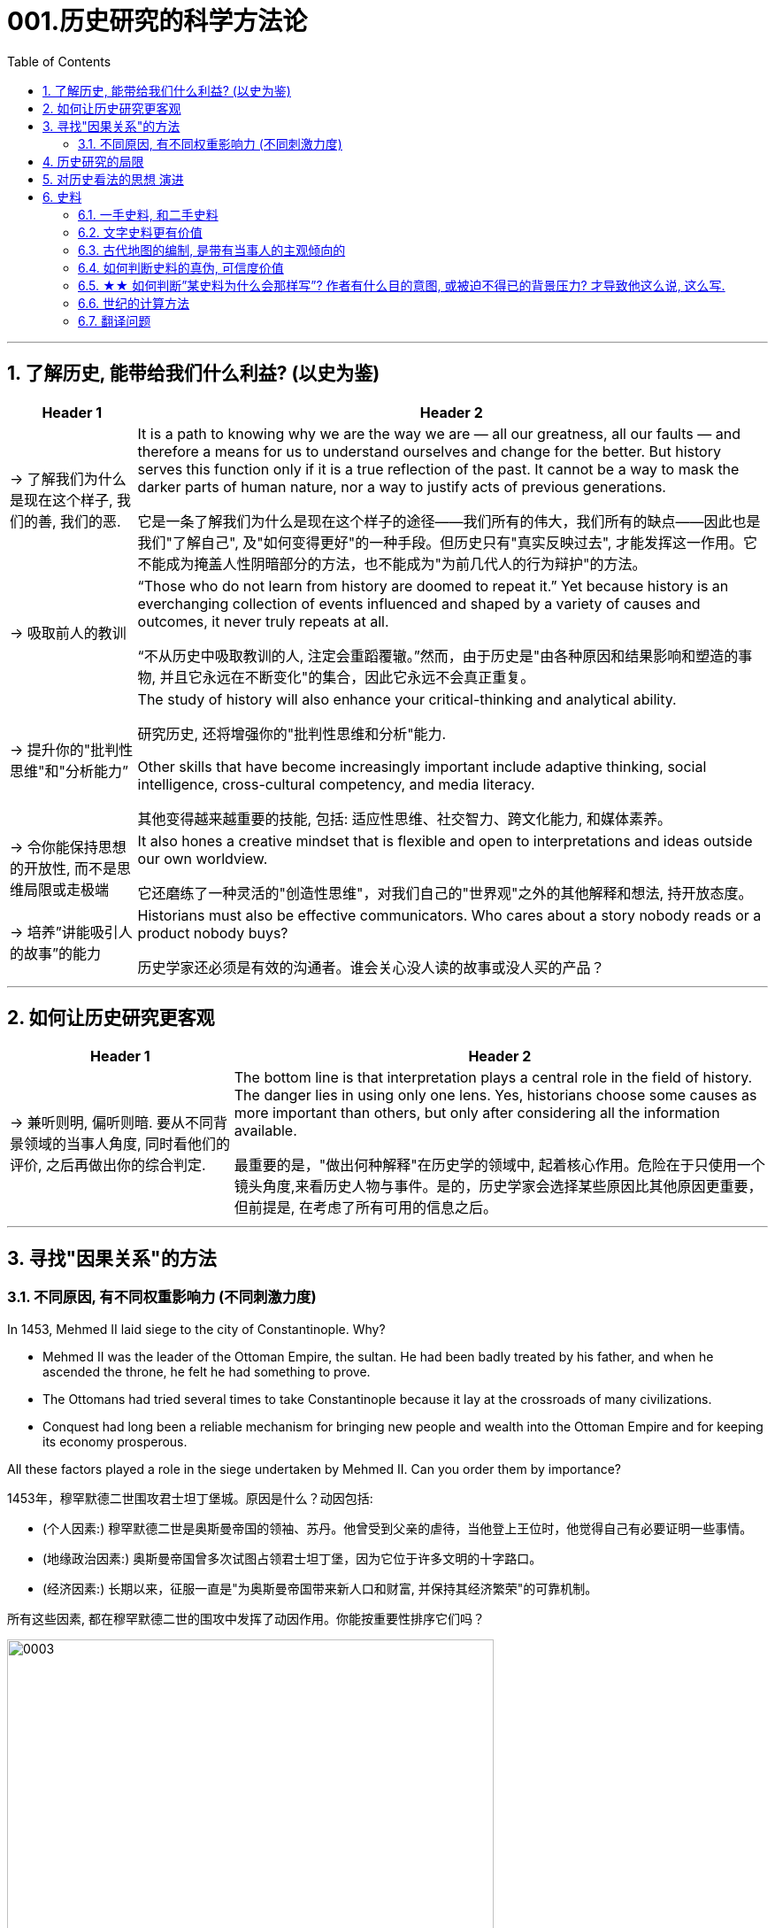 
= 001.历史研究的科学方法论
:toc: left
:toclevels: 3
:sectnums:
:stylesheet: myAdocCss.css

'''

== 了解历史, 能带给我们什么利益? (以史为鉴)

[.small]
[options="autowidth" cols="1a,1a"]
|===
|Header 1 |Header 2

|-> 了解我们为什么是现在这个样子, 我们的善, 我们的恶.

|It is a path to knowing why we are the way we are — all our greatness, all our faults — and therefore a means for us to understand ourselves and change for the better. But history serves this function only if it is a true reflection of the past. It cannot be a way to mask the darker parts of human nature, nor a way to justify acts of previous generations.

它是一条了解我们为什么是现在这个样子的途径——我们所有的伟大，我们所有的缺点——因此也是我们"了解自己", 及"如何变得更好"的一种手段。但历史只有"真实反映过去", 才能发挥这一作用。它不能成为掩盖人性阴暗部分的方法，也不能成为"为前几代人的行为辩护"的方法。

|-> 吸取前人的教训

|“Those who do not learn from history are doomed to repeat it.” Yet because history is an everchanging collection of events influenced and shaped by a variety of causes and outcomes, it never truly repeats at all.

“不从历史中吸取教训的人, 注定会重蹈覆辙。”然而，由于历史是"由各种原因和结果影响和塑造的事物, 并且它永远在不断变化"的集合，因此它永远不会真正重复。



|-> 提升你的"批判性思维"和"分析能力”

|The study of history will also enhance your critical-thinking and analytical ability. +

研究历史, 还将增强你的"批判性思维和分析"能力.


Other skills that have become increasingly important include adaptive thinking, social intelligence, cross-cultural competency, and media literacy. +

其他变得越来越重要的技能, 包括: 适应性思维、社交智力、跨文化能力, 和媒体素养。

|-> 令你能保持思想的开放性, 而不是思维局限或走极端

|It also hones a creative mindset that is flexible and open to interpretations and ideas outside our own worldview.

它还磨练了一种灵活的"创造性思维"，对我们自己的"世界观"之外的其他解释和想法, 持开放态度。

|-> 培养”讲能吸引人的故事”的能力

|Historians must also be effective communicators. Who cares about a story nobody reads or a product nobody buys?

历史学家还必须是有效的沟通者。谁会关心没人读的故事或没人买的产品？
|===


'''


== 如何让历史研究更客观

[.small]
[options="autowidth" cols="1a,1a"]
|===
|Header 1 |Header 2


|-> 兼听则明, 偏听则暗. 要从不同背景领域的当事人角度, 同时看他们的评价, 之后再做出你的综合判定.

|The bottom line is that interpretation plays a central role in the field of history. The danger lies in using only one lens. Yes, historians choose some causes as more important than others, but only after considering all the information available.  +

最重要的是，"做出何种解释"在历史学的领域中, 起着核心作用。危险在于只使用一个镜头角度,来看历史人物与事件。是的，历史学家会选择某些原因比其他原因更重要，但前提是, 在考虑了所有可用的信息之后。
|===



'''


== 寻找"因果关系"的方法


=== 不同原因, 有不同权重影响力 (不同刺激力度)

In 1453, Mehmed II laid siege to the city of Constantinople. Why?  +

- Mehmed II was the leader of the Ottoman Empire, the sultan. He had been badly treated by his father, and when he ascended the throne, he felt he had something to prove.
- The Ottomans had tried several times to take Constantinople because it lay at the crossroads of many civilizations. +
- Conquest had long been a reliable mechanism for bringing new people and wealth into the Ottoman Empire and for keeping its economy prosperous.

All these factors played a role in the siege undertaken by Mehmed II. Can you order them by importance?

1453年，穆罕默德二世围攻君士坦丁堡城。原因是什么？动因包括:

- (个人因素:) 穆罕默德二世是奥斯曼帝国的领袖、苏丹。他曾受到父亲的虐待，当他登上王位时，他觉得自己有必要证明一些事情。 +
- (地缘政治因素:) 奥斯曼帝国曾多次试图占领君士坦丁堡，因为它位于许多文明的十字路口。 +
- (经济因素:) 长期以来，征服一直是"为奥斯曼帝国带来新人口和财富, 并保持其经济繁荣"的可靠机制。 +

所有这些因素, 都在穆罕默德二世的围攻中发挥了动因作用。你能按重要性排序它们吗？

image:/img/0003.jpg[,80%]

This is the point where historians usually disagree, even about events for which most of the facts are clear.

这里就是历史学家通常意见不一致的一点，即使对于大多数事实已经明确的事件, 也是如此。


'''

== 历史研究的局限

[.small]
[options="autowidth" cols="1a,1a"]
|===
|Header 1 |Header 2

|-> 我们无法知道所有历史事实

|Will history ever be a perfect telling of the human tale? No. There are voices we may never hear.

历史会完美地讲述人类的故事吗？不。有些声音我们可能永远听不到。

|-> 不同当事人的认知可能不同, 回忆也可能有扭曲

|You will engage with firsthand accounts of key people and events — including instances in which people’s recollections of the same events might differ.

你将接触到"关键人物和事件的第一手资料——其中包括人们对同一事件的回忆", 可能"有所不同"的情况。

|===

'''

== 对历史看法的思想 演进

[.small]
[options="autowidth" cols="1a,1a"]
|===
|Header 1 |Header 2

|(以前) 进步史学: 认为人类历史是线性发展的, 从低级到高级

|One of the early European schools of thought was progressive history, which viewed history as a straight line to a specific destination. Historians with this “progressive” view believed societies were becoming more democratic over time. Their perspective might also be considered a form of teleological history, which proposes that history is moving to a particular end.

Progressive historians believed in the betterment of people and of society, so long as it occurred on a European model. Progress looked only one way: the Western way.

欧洲早期的思想流派之一是"进步史学"，它将历史视为"通往特定目的地的直线"。持有这种“进步”观点的历史学家认为，随着时间的推移，社会变得更加民主. 他们的观点也可能被认为是"目的论"历史的一种形式，该观点认为, 历史会走向一个特定的终点.

进步历史学家相信, 人民和社会会变得更好，只要它是按照欧洲模式发生的。即, 进步看起来只有一种道路：西方模式。

|(如今) 重视研究”人类是如何做出决策的”

|In the twentieth century, particularly after World War I, the idea of inevitable human progress seemed laughable. People grew more willing to question the authority of elites. Historians became more interested in the irrational aspects of the human condition, the psychology behind people’s choices. This is one reason for the rise of contemporary intellectual history, which looks at the ideas that drive people to make certain choices and focuses on philosophical questions and the history of human thought.

在二十世纪，特别是第一次世界大战之后，人类不可避免地进步的想法似乎很可笑。人们越来越质疑"精英做出的言行"的权威性. 历史学家对人类的"非理性方面", 以及"人们抉择背后的心理过程"变得更加感兴趣。这是当代思想史兴起的原因之一，它着眼于"驱使人们做出何种选择"的大脑理论研究，并关注"哲学问题"和"人类思想史"。

.你所处的①社会结构, ②你对自己的身份感知,  ③和你所受的教育, 会影响你的选择.

Our belief systems are informed by social constructs, ideas that have been created and accepted by the people in a society, such as the concepts of class distinction and gender. Social constructs influence the ways people think and behave.

我们的信仰体系, 是由"社会结构"决定的, "社会结构"就是一个社会中, 人们创造和所接受的观念（例如阶级概念, 和性别）。它会影响人们的思维和行为方式。

For example, consider the following questions:

例如，考虑以下问题：

- What do you buy a five-year-old girl for her birthday? What do you buy for a boy the same age? What influenced your decision?

你会给五岁小女孩买什么生日礼物？给同龄男孩买什么？是什么影响了你的决定？

- To which person standing at the front of a classroom would you give more respect: a woman dressed in a tailored suit, or a man wearing jeans and a t-shirt? Why?

你会更尊重站在教室前面的哪个人：穿着定制西装的女士，还是穿着牛仔裤和 T 恤的男士？为什么？


image:/img/0004.jpg[,80%]
|===


'''

== 史料

=== 一手史料, 和二手史料

There are two main kinds of historical sources, primary and secondary. +
历史来源主要有两种：一手的和二手的。 +

[.small]
[options="autowidth" cols="1a,1a"]
|===
|Header 1 |Header 2

|一手史料 : 来自历史当事人自身 (如, 政府文件, 当事人日记, 信件等)

|Primary sources, when we have them, are considered more valuable than other sources because they are as close in time as we can get to the events being studied.

当我们拥有第一手资料时，它们被认为比其他资料更有价值，因为它们在时间上尽可能接近我们所研究的事件。

Think, for example, of a court trial: The ideal is to have the trial quickly so that witness testimony is fresher and therefore more reliable. With the passage of time, people can forget, they might subconsciously add or take away parts of a memory, and they may be influenced to interpret events differently. +

以法庭审判为例：理想的情况是迅速进行审判，以便证人的证词更新鲜，因此更可靠。随着时间的流逝，人们可能会遗忘，他们可能会下意识地添加或删除部分记忆，并且可能会受到各种影响, 而以不同的方式来解释事件。

|二手史料 : 来自其他人对历史当事人的研究

|A secondary source is one written or created after the fact.  +

二手来源的史料, 是事后编写或创建的资料。
|===



Good research requires both types of sources and some attention to historiography, which is the study of how other historians have already interpreted and written about the past. +

好的研究, 需要这两种史料来源, 和对史学的关注，史学是对"其他历史学家如何解释和书写过 去"的研究。

'''

===  文字史料更有价值

History technically begins with the advent of writing. For historians, the written word is more accurate evidence for building narratives of the past.

For example, imagine a modern magazine with a rock or pop star on the front, dressed for performance in a vibrant or provocative style. If that were the only piece of evidence that existed five hundred years from now, how would historians interpret our era? Without context, interpretation of the past is quite difficult. Studying artifacts is certainly worthwhile, but text offers us greater clarity. Even if the cover of the magazine bore only a caption, like “Pop star rising to the top of the charts,” future historians would have significantly more information than from the photo alone.

从技术上讲，历史始于文字的出现. 对于历史学家来说，书面文字是构建过去叙事的更准确的证据。

例如，想象一本现代杂志，封面上有一位摇滚或流行歌星，穿着充满活力或挑衅 风格的表演服装。如果这是五百年后唯一存在的证据，历史学家将如何解释我们的时代？没有背景，解释过去是相当困难的。研究文物当然是值得的，但文本可以让我们更加清晰。即使杂志的封面上只 有一个标题，比如“流行歌星登上排行榜榜首”，未来的历史学家也将比仅从照片中获得更多的信息。

'''

=== 古代地图的编制, 是带有当事人的主观倾向的

Maps are some of the most contested pieces of historical evidence we have because they were almost always made from the perspective of the one making the map, not as an objective practice.

地图是我们拥有的"最有争议"的历史证据之一，因为它们几乎总是从"地图制作者"的"眼光角度"来制作的，而不是作为一种"客观实践"。

'''

=== 如何判断史料的真伪, 可信度价值

Historians evaluate the strength of both primary and secondary sources, especially online. How do we decide what a good source is? Always make sure you can tell who is producing the website. Is it a scholar, a museum, or a research organization?

历史学家对一手资料和第二手资料的价值量进行评估，尤其是网上的在线资料。我们如何判断什么是好的信息源？一定要知道是谁在制作这个网站。是学者、博物馆还是研究机构？

- Does the source tell you where it got the information? +

(信息源来自哪里?) 消息来源, 是否告诉您从哪里获得信息？

- Are those sources in turn objective and reliable? +

(消息源可靠吗?) 这些来源, 客观又可信吗？

- Can you corroborate the site’s information? You should see whether other sources present similar data. +

(该消息源仅仅只有孤例么? 犹如ufo?) 您能证实该网站提供的信息吗？您应该看看其他来源是否提供了类似的数据

'''

=== ★★ 如何判断”某史料为什么会那样写”? 作者有什么目的意图, 或被迫不得已的背景压力? 才导致他这么说, 这么写.

Consider the act of reading a poem. You can read the surface of a poem, the literal meaning of the words presented. But that seldom reflects the true meaning the poet meant to convey. You must also look for nuances, hidden meanings, or repeated metaphors. We approach a primary source in a similar way.

考虑读一首诗的行为。你可以只阅读一首诗的表面样子，即所呈现单词的字面意思。但这很少反映诗人内心想要传达的真正含义。你还必须寻找细微差别、隐藏的含义, 或重复的隐喻 (即, 要”透过表象看出本质”)。我们以类似的方式接近一手史料。

There are four key areas to consider when interpreting sources: the author, the audience, the intent, and the context.  A deeper inspection might reveal hidden motives. Most text-based sources have meanings beyond the obvious, and it is the historian’s job to uncover these.

解释来源时需要考虑四个关键领域： +
1.作者(作者的屁股坐在哪边)、 +
2.受众(作者在说给谁听)、 +
3.意图(作者这样说的目的是什么),  +
4.上下文(作者发言时所处的背景环境是何种状态)。

更深入的检查, 可能会揭示隐藏的动机。大多数基于文本的资料都具有超出字面上的意义，历史学家的工作就是揭示这些内在的意义。


[.small]
[options="autowidth" cols="1a,1a"]
|===
|Header 1 |Header 2

|1.作者的身份立场是什么, 作者是谁?
|
    - Who authored the source and why?
    来源的作者是谁, 以及为什么是他(由他来写)？
    - Is the author responsible for simply recording the information, or was the author involved in the event? +
    作者是否只负责记录信息，还是作者亲自参与了该事件？

|2.受众(作者在说给谁听)
|
- For whom was it written?  Was it meant to be public or private? Is it a letter to a friend or an essay submitted for publication?

它是为谁写的？ 它是公开的还是私人的？ 是一封写给朋友的信, 还是一篇提交发表的文章？

- What kind of source is it? Government documents have a different purpose than personal diaries. A former president commenting on a political issue has a different view from a comedian doing the same.

它是那种类型的来源？政府文件与个人日记的用途不同。前总统对政治问题的评论, 与喜剧演员的观 点不同。

|3.意图(作者这样说的目的是什么), 及他所说的是否真实? 而非带有谎言掩饰. 或刻意营造.
|
- You should think about the intent: Is the author reliable, or does the author have an agenda? Why might the author have written what they did? Why was the document written? Was it intended to be a factual account of an event? Was it meant to persuade?  Could the writer have been fending off an attack or lobbying for one?

您还应该考虑意图: 作者所说的是否可靠，或者作者是否有目的？为什么作者会写出他们所做的事情？为什么要编写该文件？它的目的是对一个事件进行"事实性的 描述"吗？是为了"劝说"吗？作者可能是在"抵御攻击"或"游说发动攻击"吗？

- Is it a complete falsification? Often people write things that present them in the best light rather than reveal weaknesses.

这是完全的伪造吗？ 通常，人们写的东西都是以最好的方式来展示自己，而不是"揭露弱点"。

- The different types of language used in a source are clues to its interpretation. Linguists call the use of language rhetoric. Rhetorical choices, decisions about the way words are used and put together, are often deliberate and intended to achieve a certain outcome.

(你的遣词造句, 用词方式, 反映了你的内心真正想法.) 史料来源中使用的不同类型的语言, 是"解释"它的线索。语言学家将"语言的运用"称为"修辞"。修辞选择，即关于"词语使用, 和组合方式的决定"，通常是经过深思熟虑的，旨在实现某种结果。


[.my1]
.案例
====


例:

The exterior of Hagia Sophia was decorated with Greek iconography. Churches at the time were meant to inspire awe; because most people could not read, stories of religious figures and events were told through highly decorative and symbolic images. Obedience and a desire to join a religious community could be motivated by the buildings’ grandeur. +

As you study the renderings, reflect on the following questions: What are the key features of the building? What does it make you think about? What would you think about it if you were a poor sixth-century farmer, an urban merchant of some wealth, or a foreign leader?

圣索菲亚大教堂的外墙, 装饰着希腊的圣像。当时的教堂是用来"激发敬畏之心"的, 因为大多数人不识字，所以宗教人物和故事, 都是通过高度装饰性和象征性的图像来讲述的。建筑物的宏伟可以激发"服从"和"加入宗教团体的愿望"。 +

当你研究该教堂的效果图时，请思考以下问题：该建筑物的主要特征是什么？它让你想到什么？如果你是一个六世纪的贫穷农民，一个有一定财富的城市商人，或者一个外国领导人，你会对它怎么想？
====


[.my1]
.案例
====
例:

President Franklin D. Roosevelt went to Congress and asked for a declaration of war against Japan. The speech he gave, however, was about more than this request. Roosevelt used certain words to highlight that the attack was secret and calculated. He also suggested that God was on the side of the United States. As you read, pay special attention to the words Roosevelt uses. Can you pick out a few key rhetorical choices?

富兰克林·罗斯福总统前往国会, 要求对日本宣战。然而，他发表的讲话不仅仅涉及这一要求。罗斯福使用了某些词语, 来强调这次袭击是秘密的、经过精心策划的。他还表示上帝站在美国一边。当你阅读时，请特别注意罗斯福使用的词语。你能选出一些关键的修辞选择吗？

====


|4.上下文(作者发言时所处的背景环境是何种状态)
|
- What is the historical context? What is the general time period of the document, and what was that time like? Is it a time of war or peace? Is there religious conflict? Is there an economic crisis? A health crisis? A natural disaster? +

历史背景是什么？该文件所处的大致历史时期是什么？那段时期是什么样的？是战争时期, 还是和平时期？有宗教冲突吗？有经济危机吗？有健康危机么？自然灾害？

- What was happening when the individual wrote the document? Was there any sort of intimidation or distress? Are we missing other perspectives or voices we would like to hear? +

当个人撰写该文档时发生了什么？有没有受到任何恐吓或困扰？我们是否错过了我们想听到的其他观点或声音？


image:/img/0001.jpg[,80%]
|===

'''

=== 世纪的计算方法

世纪, 以(右括号的)末尾数为准. 即: +
-> 一世纪是 (1-100年), 末尾数是100, 即一世纪. +
-> 2世纪是 (101年-200年), 末尾数是200, 即二世纪.

世纪的计算方法是: 将年份除以100, 并向下取整，然后再加1。例如， +
-> 1999年是几世纪?   [1999/100]+1=20世纪 +
-> 2000年是几世纪?  [2000/100]+1=21‌世纪


'''

=== 翻译问题

[.small]
[options="autowidth" cols="1a,1a,1a,1a"]
|===
|Header 1 |一战|二战|

|战胜国
|Allied Powers 協約國
|Allies 同盟國
|<- 在英文中两次世界大战中的“战胜国”阵营均是 Allies，即“同盟”.

|战败国
|Central Powers 同盟國
|Axis 軸心國
|<- 两次世界大战的“战败国”则写法不同，为 Central Powers 和 Axis Powers，两者均有“中间力量”的意思，一战的战败国是“中央力量”，二战的战败国是“中轴线力量”。 +
「Central Powers」，應該要翻成「中央國」、「中心國」，反映的是德國等國位於歐洲中部的事實（就像是二戰的「軸心」是指羅馬－柏林軸心）.

但是, 中文翻译却把 Central Powers 翻译成”同盟国”, 很奇怪. 可能来源有二:  ① 可能来自日本的和制汉语“中央同盟国（ちゅうおうどうめいこく）”, ② 可能直接翻译自一战前，德奥意在1882年所建立的那个同盟，即“三国同盟（Triple Alliance）”，这个同盟的名称中明确有“同盟”二字。


|===

'''










